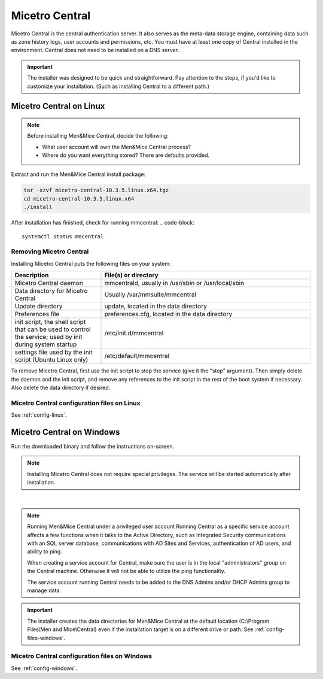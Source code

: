 .. meta::
   :description: How to install Micetro Central, the server component for Micetro
   :keywords: Micetro, Micetro Central, server, installation, how to

.. _install-central:

Micetro Central
================

Micetro Central is the central authentication server. It also serves as the meta-data storage engine, containing data such as zone history logs, user accounts and permissions, etc. You must have at least one copy of Central installed in the environment. Central does not need to be installed on a DNS server.

.. _central-non-standard-install:

.. important::
  The installer was designed to be quick and straightforward. Pay attention to the steps, if you'd like to customize your installation. (Such as installing Central to a different path.)

.. _install-central-linux:

Micetro Central on Linux
-------------------------

.. note::
  Before installing Men&Mice Central, decide the following:

  * What user account will own the Men&Mice Central process?

  * Where do you want everything stored? There are defaults provided.

Extract and run the Men&Mice Central install package:

.. code-block::

  tar -xzvf micetro-central-10.3.5.linux.x64.tgz
  cd micetro-central-10.3.5.linux.x64
  ./install

After installation has finished, check for running mmcentral:
.. code-block::

  systemctl status mmcentral
  


Removing Micetro Central
^^^^^^^^^^^^^^^^^^^^^^^^^

Installing Micetro Central puts the following files on your system:

.. csv-table::
  :header: "Description", "File(s) or directory"
  :widths: 30, 70

  "Micetro Central daemon", "mmcentrald, usually in /usr/sbin or /usr/local/sbin"
  "Data directory for Micetro Central", "Usually /var/mmsuite/mmcentral"
  "Update directory", "update, located in the data directory"
  "Preferences file", "preferences.cfg, located in the data directory"
  "init script, the shell script that can be used to control the service; used by init during system startup", "/etc/init.d/mmcentral"
  "settings file used by the init script (Ubuntu Linux only)", "/etc/default/mmcentral"

To remove Micetro Central, first use the init script to stop the service (give it the "stop" argument). Then simply delete the daemon and the init script, and remove any references to the init script in the rest of the boot system if necessary. Also delete the data directory if desired.

Micetro Central configuration files on Linux
^^^^^^^^^^^^^^^^^^^^^^^^^^^^^^^^^^^^^^^^^^^^^

See :ref:`config-linux`.

.. _install-central-windows:

Micetro Central on Windows
---------------------------

Run the downloaded binary and follow the instructions on-screen.

.. note::
  Installing Micetro Central does not require special privileges. The service will be started automatically after installation.

.. image:: ../../images/install-windows-service.png
  :width: 60%
  :align: center
|
.. note:: Running Men&Mice Central under a privileged user account
  Running Central as a specific service account affects a few functions when it talks to the Active Directory, such as Integrated Security communications with an SQL server database, communications with AD Sites and Services, authentication of AD users, and ability to ping.

  When creating a service account for Central, make sure the user is in the local "administrators" group on the Central machine. Otherwise it will not be able to utilize the ping functionality.

  The service account running Central needs to be added to the DNS Admins and/or DHCP Admins group to manage data.

.. important::
  The installer creates the data directories for Men&Mice Central at the default location (C:\\Program Files\\Men and Mice\\Central) even if the installation target is on a different drive or path. See :ref:`config-files-windows`.

Micetro Central configuration files on Windows
^^^^^^^^^^^^^^^^^^^^^^^^^^^^^^^^^^^^^^^^^^^^^^^

See :ref:`config-windows`.
